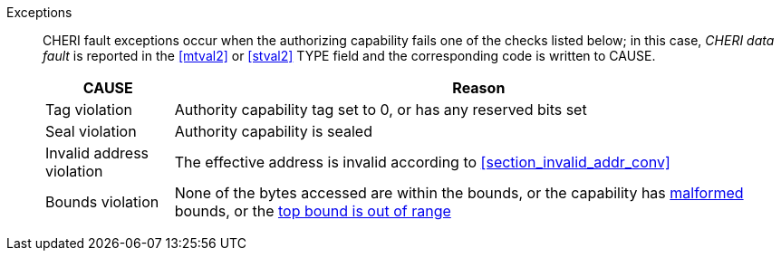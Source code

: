 Exceptions::
CHERI fault exceptions occur when the authorizing capability fails one of the checks
listed below; in this case, _CHERI data fault_ is reported in the <<mtval2>> or
<<stval2>> TYPE field and the corresponding code is written to CAUSE.
+
ifdef::cbo_inval[]
The CBIE bit in <<menvcfg>> and <<senvcfg>> indicates whether
CBO.INVAL performs cache block flushes instead of
invalidations for less privileged modes. The instruction checks shown in the
table below remain unchanged regardless of the value of CBIE and the privilege
mode.

NOTE: Invalidating a cache block can re-expose capabilities previously stored
to it after the most recent flush, not just secret values. As such, CBO.INVAL
has stricter checks on its use than CBO.FLUSH, and should only be made available to,
and used by, sufficiently-trusted software. Untrusted software should use CBO.FLUSH
instead.

endif::[]

[%autowidth,options=header,align=center]
|==============================================================================
| CAUSE                 | Reason
| Tag violation         | Authority capability tag set to 0, or has any reserved bits set
| Seal violation        | Authority capability is sealed

ifdef::cbo_clean_flush[]
| Permission violation  | Authority capability does not grant <<w_perm>> and <<r_perm>>, or the AP field could not have been produced by <<ACPERM>>
endif::cbo_clean_flush[]

ifdef::cbo_inval[]
| Permission violation  | Authority capability does not grant <<w_perm>>, <<r_perm>> or <<asr_perm>>, or the AP field could not have been produced by <<ACPERM>>
endif::[]
| Invalid address violation  | The effective address is invalid according to xref:section_invalid_addr_conv[xrefstyle=short]
| Bounds violation      | None of the bytes accessed are within the bounds, or the capability has <<section_cap_malformed,malformed>> bounds, or
the <<section_top_out_of_range,top bound is out of range>>
|==============================================================================


:!cbo_clean_flush:
:!cbo_inval:
